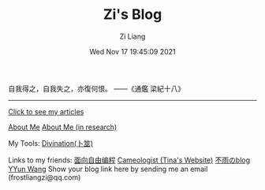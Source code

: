 #+title: Zi's Blog
#+date: Wed Nov 17 19:45:09 2021
#+author: Zi Liang
#+email: liangzid@stu.xjtu.edu.cn
#+latex_class: elegantpaper
#+filetags: :index:

自我得之，自我失之，亦復何恨。 ——《通鑑 梁紀十八》

--------------------

[[file:./images/screenshot_20230228_105258.png]]

#+BEGIN_CENTER
  [[https://liangzid.github.io/sitemap.html][Click to see my articles]]
#+END_CENTER



#+BEGIN_CENTER
  [[file:about.org][About Me]]       [[file:research.org][About Me (in research)]]
#+END_CENTER

#+BEGIN_CENTER
 My Tools: [[https://liangzid.github.io/zhouyi/][Divination(卜筮)]]
#+END_CENTER

#+BEGIN_CENTER
Links to my friends: [[https://haoqinx.github.io][面向自由编程]]     [[https://bliu42.github.io/][Cameologist (Tina's Website)]]  [[eww:https://larrystd.site][不雨のblog]]
 [[https://yywang.netlify.app][YYun Wang]]
Show your blog link here by sending me an email (frostliangzi@qq.com)
#+END_CENTER
